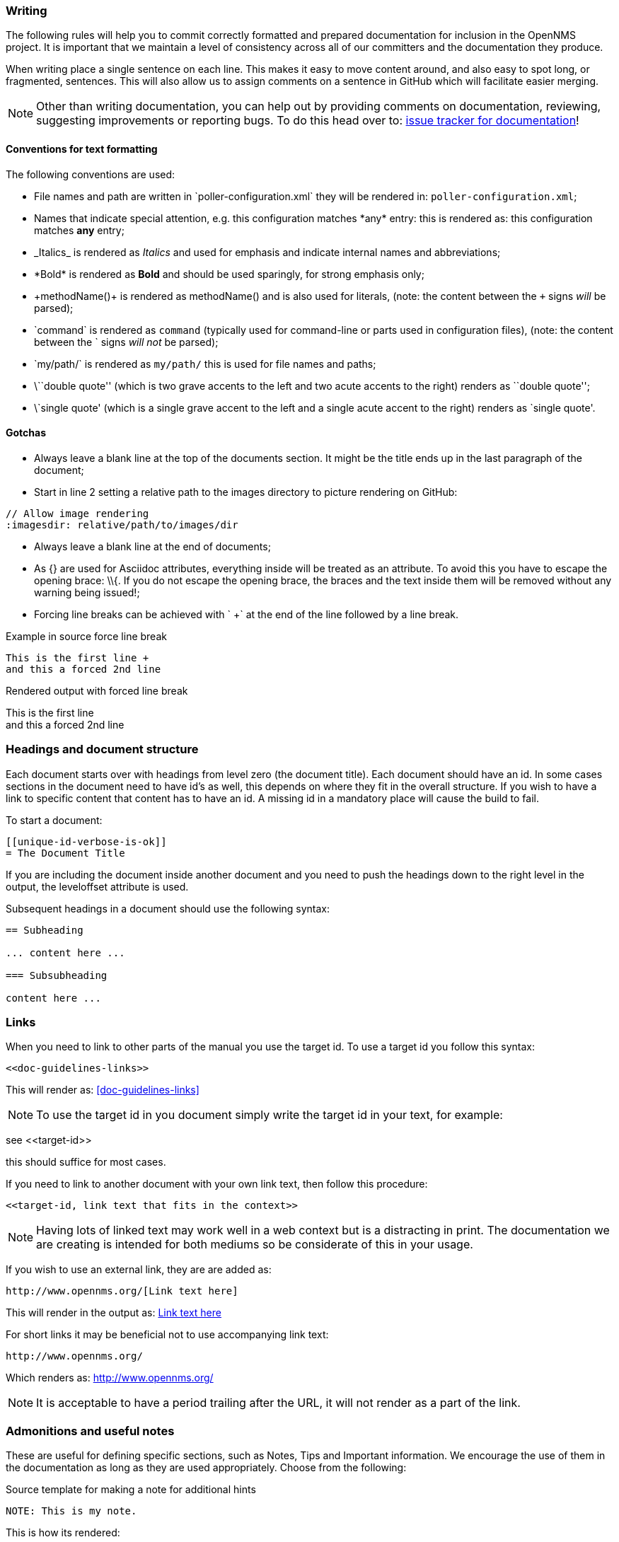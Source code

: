 
// Allow image rendering
:imagesdir: ../../images

[[gd-docs-writing]]
=== Writing
The following rules will help you to commit correctly formatted and prepared documentation for inclusion in the OpenNMS project.
It is important that we maintain a level of consistency across all of our committers and the documentation they produce.

When writing place a single sentence on each line.
This makes it easy to move content around, and also easy to spot long, or fragmented, sentences.
This will also allow us to assign comments on a sentence in GitHub which will facilitate easier merging.

NOTE: Other than writing documentation, you can help out by providing comments on documentation, reviewing, suggesting improvements or reporting bugs.
To do this head over to: http://issues.opennms.org/browse/NMS/component/10011[issue tracker for documentation]!

[[gd-docs-conventions]]
==== Conventions for text formatting

The following conventions are used:

* File names and path are written in \`poller-configuration.xml` they will be rendered in: `poller-configuration.xml`;
* Names that indicate special attention, e.g. this configuration matches \*any* entry: this is rendered as: this configuration matches *any* entry;
* \_Italics_ is rendered as _Italics_ and used for emphasis and indicate internal names and abbreviations;
* \*Bold* is rendered as *Bold* and should be used sparingly, for strong emphasis only;
* \+methodName()+ is rendered as +methodName()+ and is also used for literals,
  (note: the content between the `+` signs _will_ be parsed);
* \`command` is rendered as `command` (typically used for command-line or parts used in configuration files),
  (note: the content between the +`+ signs _will not_ be parsed);
* \`my/path/` is rendered as `my/path/` this is used for file names and paths;
* \\``double quote'' (which is two grave accents to the left and two acute accents to the right) renders as ``double quote'';
* \`single quote' (which is a single grave accent to the left and a single acute accent to the right) renders as `single quote'.

[[gd-docs-gotchas]]
==== Gotchas

* Always leave a blank line at the top of the documents section.
  It might be the title ends up in the last paragraph of the document;

* Start in line 2 setting a relative path to the images directory to picture rendering on GitHub:

[source]
----
// Allow image rendering
:imagesdir: relative/path/to/images/dir
----

* Always leave a blank line at the end of documents;
* As +{}+ are used for Asciidoc attributes, everything inside will be treated as an attribute.
  To avoid this you have to escape the opening brace: +\\{+.
  If you do not escape the opening brace, the braces and the text inside them will be removed without any warning being issued!;
* Forcing line breaks can be achieved with ` +` at the end of the line followed by a line break.

.Example in source force line break
[source]
----
This is the first line +
and this a forced 2nd line
----

.Rendered output with forced line break
This is the first line +
and this a forced 2nd line

[[gd-docs-structure]]
=== Headings and document structure

Each document starts over with headings from level zero (the document title).
Each document should have an id.
In some cases sections in the document need to have id's as well, this depends on where they fit in the overall structure.
If you wish to have a link to specific content that content has to have an id.
A missing id in a mandatory place will cause the build to fail.

To start a document:

[source]
----
[[unique-id-verbose-is-ok]]
= The Document Title
----

If you are including the document inside another document and you need to push the headings down to the right level in the output, the +leveloffset+ attribute is used.

Subsequent headings in a document should use the following syntax:

[source]
----
== Subheading

... content here ...

=== Subsubheading

content here ...

----

[[gd-docs-links]]
=== Links

When you need to link to other parts of the manual you use the target id.
To use a target id you follow this syntax:

[source]
----
<<doc-guidelines-links>>
----

This will render as: <<doc-guidelines-links>>

NOTE: To use the target id in you document simply write the target id in your text, for example:

see \<<target-id>>

this should suffice for most cases.

If you need to link to another document with your own link text, then follow this procedure:

[source]
----
<<target-id, link text that fits in the context>>
----

NOTE: Having lots of linked text may work well in a web context but is a distracting in print.
      The documentation we are creating is intended for both mediums so be considerate of this in your usage.

If you wish to use an external link, they are are added as:

[source]
----
http://www.opennms.org/[Link text here]
----

This will render in the output as: http://www.opennms.org/[Link text here]

For short links it may be beneficial not to use accompanying link text:

[source]
----
http://www.opennms.org/
----

Which renders as: http://www.opennms.org/

NOTE: It is acceptable to have a period trailing after the URL, it will not render as a part of the link.

[[doc-guideline-admonitions-notes]]
=== Admonitions and useful notes

These are useful for defining specific sections, such as Notes, Tips and Important information.
We encourage the use of them in the documentation as long as they are used appropriately.
Choose from the following:

.Source template for making a note for additional hints
[source]
----
NOTE: This is my note.
----

This is how its rendered:

NOTE: This is my note.

.Source for giving a tip
[source]
----
TIP: This is my tip.
----

This is how its rendered:

TIP: This is my tip.

.Source for giving a important hint
[source]
----
IMPORTANT: This is my important hint.
----

This is how its rendered:

IMPORTANT: This is my important hint.

.Source for giving a caution
[source]
----
CAUTION: This is my caution.
----

This is how its rendered:

CAUTION: This is my caution.

.Source for giving a warning
[source]
----
WARNING: This is my warning.
----

This is how its rendered:

WARNING: This is my warning.

A multiline variation:

[source]
----
TIP: Tiptext. +
     Line 2.
----

Which is rendered as:

TIP: Tiptext. +
     Line 2.

NOTE: Remember to write these in full caps. There is no easy manner in which to add new admonitions, do not create your own.

[[gd-docs-attributes]]
=== Attributes

Common attributes you can use in documents:

* \{opennms-version} - rendered as "{opennms-version}"

These can substitute part of URLs that point to, for example, APIdocs or source code.
Note that opennms-git-tag also handles the case of snapshot/master.

Sample Asciidoc attributes which can be used:

* \{docdir} - root directory of the documents
* \{nbsp} - non-breaking space

[[gd-docs-comments]]
=== Comments

There's a separate build that includes comments.
When the comments are used they show up with a yellow background.
This build doesn't run by default, but after a normal build, you can use `make annotated` to create a build yourself.
You can use the resulting 'annotated' page to search for content as the full manual is a single page.

To write a comment:

[source]
----
// this is a comment
----

Comments are not visible in the standard build.
Comment blocks won't be included in the output of any build.
The syntax for a comment block is:

[source]
----
////
Note that includes in here will still be processed, but not make it into the output.
That is, missing includes here will still break the build!
////
----

[[gd-docs-tables]]
=== Tables

For representing structured information you can use tables.
A table is constructed in the following manner:

[source]
----
[options="header, autowidth"]
|===
| Parameter     | Description                | Required | Default value
| `myFirstParm` | my first long description  | required | `myDefault`
| `myScndParm`  | my second long description | required | `myDefault`
|===
----

This is rendered as:

[options="header, autowidth"]
|===
| Parameter     | Description                | Required | Default value
| `myFirstParm` | my first long description  | required | `myDefault`
| `myScndParm`  | my second long description | required | `myDefault`
|===

NOTE: Please align your columns in the AsciiDoc source in order to give better readability when editing in text view.
      If you have a very long description, break at 120 characters and align the text to improve source readability.

.Example in AsciiDoc source for very long table descriptions
image::docs/01_long-table-formatting.png[]

this is rendered as:

[options="header, autowidth"]
|===
| Parameter              | Description                                                                                 | Required | Default value
| `basic-authentication` | Authentication credentials to perform basic authentication.
                           Credentials should comply to http://www.rfc-editor.org/rfc/rfc1945.txt[RFC1945] section 11.1,
                           without the Base64 encoding part. That's: be a string made of the concatenation of: +
                           1- the user ID; +
                           2- a colon; +
                           3- the password. +
                          `basic-authentication` takes precedence over the `user` and `password` parameters.           | optional | `-`
| `header[0-9]+`         | Additional headers to be sent along with the request. Example of valid parameter's names are
                           `header0`, `header1` and `header180`. `header` is *not* a valid parameter name.             | optional | `-`
|===
